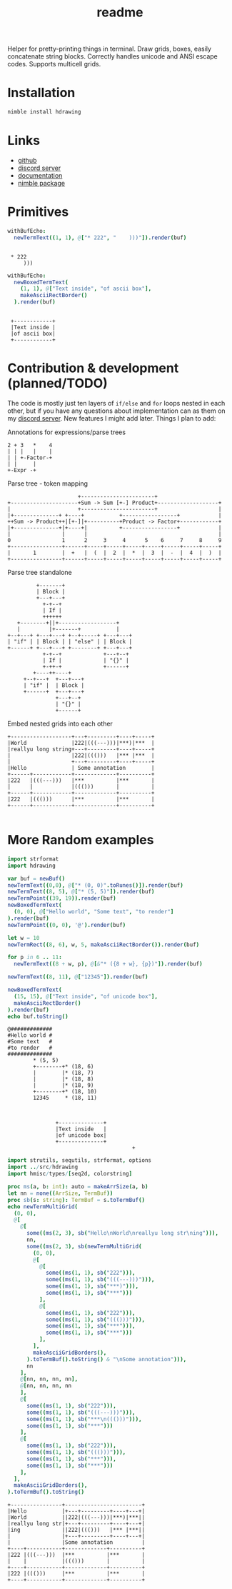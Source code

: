 #+title: readme
#+property: header-args:nim+ :flags -d:plainStdout --cc:tcc --hints:off
#+property: header-args:nim+ :import hdrawing

Helper for pretty-printing things in terminal. Draw grids, boxes,
easily concatenate string blocks. Correctly handles unicode and ANSI
escape codes. Supports multicell grids.

* Installation

#+begin_src bash
nimble install hdrawing
#+end_src

* Links

- [[https://github.com/haxscramper/hdrawing][github]]
- [[https://discord.gg/hjfYJCU][discord server]]
- [[https://haxscramper.github.io/hdrawing-doc/src/hdrawing.html][documentation]]
- [[https://nimble.directory/pkg/hdrawing][nimble package]]

* Primitives

#+begin_src nim :exports both
withBufEcho:
  newTermText((1, 1), @["* 222", "    )))"]).render(buf)
#+end_src

#+RESULTS:
:
:  * 222
:      )))

#+begin_src nim :exports both
withBufEcho:
  newBoxedTermText(
    (1, 1), @["Text inside", "of ascii box"],
    makeAsciiRectBorder()
  ).render(buf)
#+end_src

#+RESULTS:
:
:  +------------+
:  |Text inside |
:  |of ascii box|
:  +------------+

* Contribution & development (planned/TODO)

The code is mostly just ten layers of ~if/else~ and ~for~ loops nested
in each other, but if you have any questions about implementation can
as them on my [[https://discord.gg/ZnBB4E][discord server]]. New features I might add later. Things I
plan to add:


Annotations for expressions/parse trees
#+begin_src text
  2 + 3   *    4
  | | |   |    |
  | | +-Factor-+
  | |     |
  +-Expr -+
#+end_src

Parse tree - token mapping
#+begin_src text
                      +-----------------------+
+---------------------+Sum -> Sum [+-] Product+-------------------+
|                     +-----------------------+                   |
|+--------------+ +----+           +-----------------+            |
++Sum -> Product++|[+-]|+----------+Product -> Factor+------------+
|+--------------+|+----+|          +-----------------+            |
|                |      |                                         |
0                1      2     3     4      5    6     7     8     9
+----------------+------+-----+-----+-----+-----+-----+-----+-----+
|       1        |  +   |  (  |  2  |  *  |  3  |  -  |  4  |  )  |
+----------------+------+-----+-----+-----+-----+-----+-----+-----+
#+end_src

Parse tree standalone
#+begin_src text
         +-------+
         | Block |
         +---+---+
           +-+--+
           | If |
           ++++++
   +--------+||+------------------+
   |         |+-------+           |
+--+---+ +---+---+ +--+-----+ +---+---+
| "if" | | Block | | "else" | | Block |
+------+ +---+---+ +--------+ +---+---+
           +-+--+             +---+--+
           | If |             | "{}" |
           +-++-+             +------+
        +----++----+
     +--+---+  +---+---+
     | "if" |  | Block |
     +------+  +---+---+
               +---+--+
               | "{}" |
               +------+
#+end_src

Embed nested grids into each other

#+begin_src text
  +-------------------+---+---------+----+-----+
  |World              |222|(((---)))|***)|***  |
  |reallyu long string+---+---------+----+-----+
  |                   |222|((()))   |*** |***  |
  |                   +---+---------+----+-----+
  |Hello              | Some annotation        |
  +------+------------+-------------+----------+
  |222   |(((---)))   |***          |***       |
  |      |            |((()))       |          |
  +------+------------+-------------+----------+
  |222   |((()))      |***          |***       |
  +------+------------+-------------+----------+

#+end_src

* More Random examples

#+begin_src nim :exports both
  import strformat
  import hdrawing

  var buf = newBuf()
  newTermText((0,0), @["* (0, 0)".toRunes()]).render(buf)
  newTermText((8, 5), @["* (5, 5)"]).render(buf)
  newTermPoint((39, 19)).render(buf)
  newBoxedTermText(
    (0, 0), @["Hello world", "Some text", "to render"]
  ).render(buf)
  newTermPoint((0, 0), '@').render(buf)

  let w = 10
  newTermRect((8, 6), w, 5, makeAsciiRectBorder()).render(buf)

  for p in 6 .. 11:
    newTermText((8 + w, p), @[&"* ({8 + w}, {p})"]).render(buf)

  newTermText((8, 11), @["12345"]).render(buf)

  newBoxedTermText(
    (15, 15), @["Text inside", "of unicode box"],
    makeAsciiRectBorder()
  ).render(buf)
  echo buf.toString()
#+end_src

#+RESULTS:
#+begin_example
@#############
#Hello world #
#Some text   #
#to render   #
##############
        ,* (5, 5)
        +--------+* (18, 6)
        |        |* (18, 7)
        |        |* (18, 8)
        |        |* (18, 9)
        +--------+* (18, 10)
        12345     * (18, 11)



               +--------------+
               |Text inside   |
               |of unicode box|
               +--------------+
                                       +
#+end_example



#+begin_src nim :exports both
  import strutils, sequtils, strformat, options
  import ../src/hdrawing
  import hmisc/types/[seq2d, colorstring]

  proc ms(a, b: int): auto = makeArrSize(a, b)
  let nn = none((ArrSize, TermBuf))
  proc sb(s: string): TermBuf = s.toTermBuf()
  echo newTermMultiGrid(
    (0, 0),
    @[
      @[
        some((ms(2, 3), sb("Hello\nWorld\nreallyu long str\ning"))),
        nn,
        some((ms(2, 3), sb(newTermMultiGrid(
          (0, 0),
          @[
            @[
              some((ms(1, 1), sb("222"))),
              some((ms(1, 1), sb("(((---)))"))),
              some((ms(1, 1), sb("***)"))),
              some((ms(1, 1), sb("***")))
            ],
            @[
              some((ms(1, 1), sb("222"))),
              some((ms(1, 1), sb("((()))"))),
              some((ms(1, 1), sb("***"))),
              some((ms(1, 1), sb("***")))
            ],
          ],
          makeAsciiGridBorders(),
        ).toTermBuf().toString() & "\nSome annotation"))),
        nn
      ],
      @[nn, nn, nn, nn],
      @[nn, nn, nn, nn
      ],
      @[
        some((ms(1, 1), sb("222"))),
        some((ms(1, 1), sb("(((---)))"))),
        some((ms(1, 1), sb("***\n((()))"))),
        some((ms(1, 1), sb("***")))
      ],
      @[
        some((ms(1, 1), sb("222"))),
        some((ms(1, 1), sb("((()))"))),
        some((ms(1, 1), sb("***"))),
        some((ms(1, 1), sb("***")))
      ],
    ],
    makeAsciiGridBorders(),
  ).toTermBuf().toString()

#+end_src

#+RESULTS:
#+begin_example
+----------------+------------------------+
|Hello           |+---+---------+----+---+|
|World           ||222|(((---)))|***)|***||
|reallyu long str|+---+---------+----+---+|
|ing             ||222|((()))   |*** |***||
|                |+---+---------+----+---+|
|                |Some annotation         |
+----+-----------+-------------+----------+
|222 |(((---)))  |***          |***       |
|    |           |((()))       |          |
+----+-----------+-------------+----------+
|222 |((()))     |***          |***       |
+----+-----------+-------------+----------+
#+end_example
